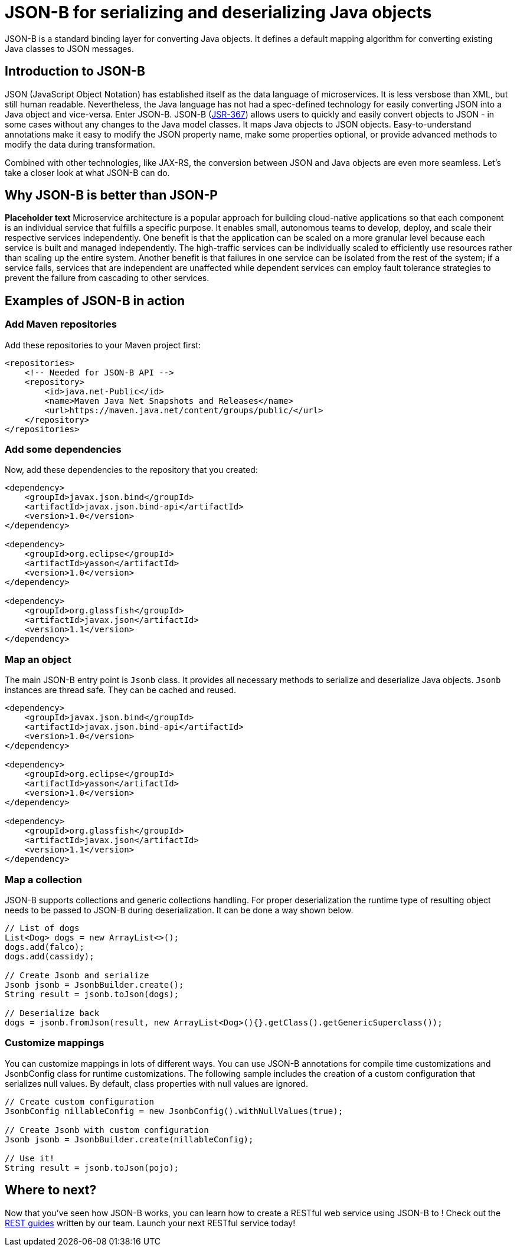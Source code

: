 :page-layout: intro
:page-description: Concept for JSON-B
:page-categories: REST
:page-permalink: /docs/concept/col_JSON.html
= JSON-B for serializing and deserializing Java objects

JSON-B is a standard binding layer for converting Java objects. It defines a default mapping algorithm for converting existing Java classes to JSON messages.

== Introduction to JSON-B

JSON (JavaScript Object Notation) has established itself as the data language of microservices.  It is less versbose than XML, but still human readable.  Nevertheless, the Java language has not had a spec-defined technology for easily converting JSON into a Java object and vice-versa.  Enter JSON-B.  JSON-B (https://jcp.org/en/jsr/detail?id=367[JSR-367]) allows users to quickly and easily convert objects to JSON - in some cases without any changes to the Java model classes.  It maps Java objects to JSON objects.  Easy-to-understand annotations make it easy to modify the JSON property name, make some properties optional, or provide advanced methods to modify the data during transformation.

Combined with other technologies, like JAX-RS, the conversion between JSON and Java objects are even more seamless. Let's take a closer look at what JSON-B can do.

== Why JSON-B is better than JSON-P

*Placeholder text* Microservice architecture is a popular approach for building cloud-native applications so that each component is an individual service that fulfills a specific purpose. It enables small, autonomous teams to develop, deploy, and scale their respective services independently. One benefit is that the application can be scaled on a more granular level because each service is built and managed independently. The high-traffic services can be individually scaled to efficiently use resources rather than scaling up the entire system. Another benefit is that failures in one service can be isolated from the rest of the system; if a service fails, services that are independent are unaffected while dependent services can employ fault tolerance strategies to prevent the failure from cascading to other services.

== Examples of JSON-B in action 

=== Add Maven repositories
Add these repositories to your Maven project first:
----
<repositories>
    <!-- Needed for JSON-B API -->
    <repository>
        <id>java.net-Public</id>
        <name>Maven Java Net Snapshots and Releases</name>
        <url>https://maven.java.net/content/groups/public/</url>
    </repository>
</repositories>
----

=== Add some dependencies
Now, add these dependencies to the repository that you created: 
----
<dependency>
    <groupId>javax.json.bind</groupId>
    <artifactId>javax.json.bind-api</artifactId>
    <version>1.0</version>
</dependency>
                    
<dependency>
    <groupId>org.eclipse</groupId>
    <artifactId>yasson</artifactId>
    <version>1.0</version>
</dependency>

<dependency>
    <groupId>org.glassfish</groupId>
    <artifactId>javax.json</artifactId>
    <version>1.1</version>
</dependency>
----

=== Map an object
The main JSON-B entry point is `Jsonb` class. It provides all necessary methods to serialize and deserialize Java objects. `Jsonb` instances are thread safe. They can be cached and reused.  
----
<dependency>
    <groupId>javax.json.bind</groupId>
    <artifactId>javax.json.bind-api</artifactId>
    <version>1.0</version>
</dependency>
                    
<dependency>
    <groupId>org.eclipse</groupId>
    <artifactId>yasson</artifactId>
    <version>1.0</version>
</dependency>

<dependency>
    <groupId>org.glassfish</groupId>
    <artifactId>javax.json</artifactId>
    <version>1.1</version>
</dependency>
----

=== Map a collection
JSON-B supports collections and generic collections handling. For proper deserialization the runtime type of resulting object needs to be passed to JSON-B during deserialization. It can be done a way shown below. 
----
// List of dogs
List<Dog> dogs = new ArrayList<>();
dogs.add(falco);
dogs.add(cassidy);

// Create Jsonb and serialize
Jsonb jsonb = JsonbBuilder.create();
String result = jsonb.toJson(dogs);

// Deserialize back
dogs = jsonb.fromJson(result, new ArrayList<Dog>(){}.getClass().getGenericSuperclass());
----

=== Customize mappings
You can customize mappings in lots of different ways. You can use JSON-B annotations for compile time customizations and JsonbConfig class for runtime customizations. The following sample includes the creation of a custom configuration that serializes null values. By default, class properties with null values are ignored. 
----
// Create custom configuration
JsonbConfig nillableConfig = new JsonbConfig().withNullValues(true);

// Create Jsonb with custom configuration
Jsonb jsonb = JsonbBuilder.create(nillableConfig);

// Use it!
String result = jsonb.toJson(pojo);
----

== Where to next?

Now that you’ve seen how JSON-B works, you can learn how to create a RESTful web service using JSON-B to ! Check out the https://openliberty.io/guides/?search=REST&key=tag[REST guides] written by our team. Launch your next RESTful service today!

